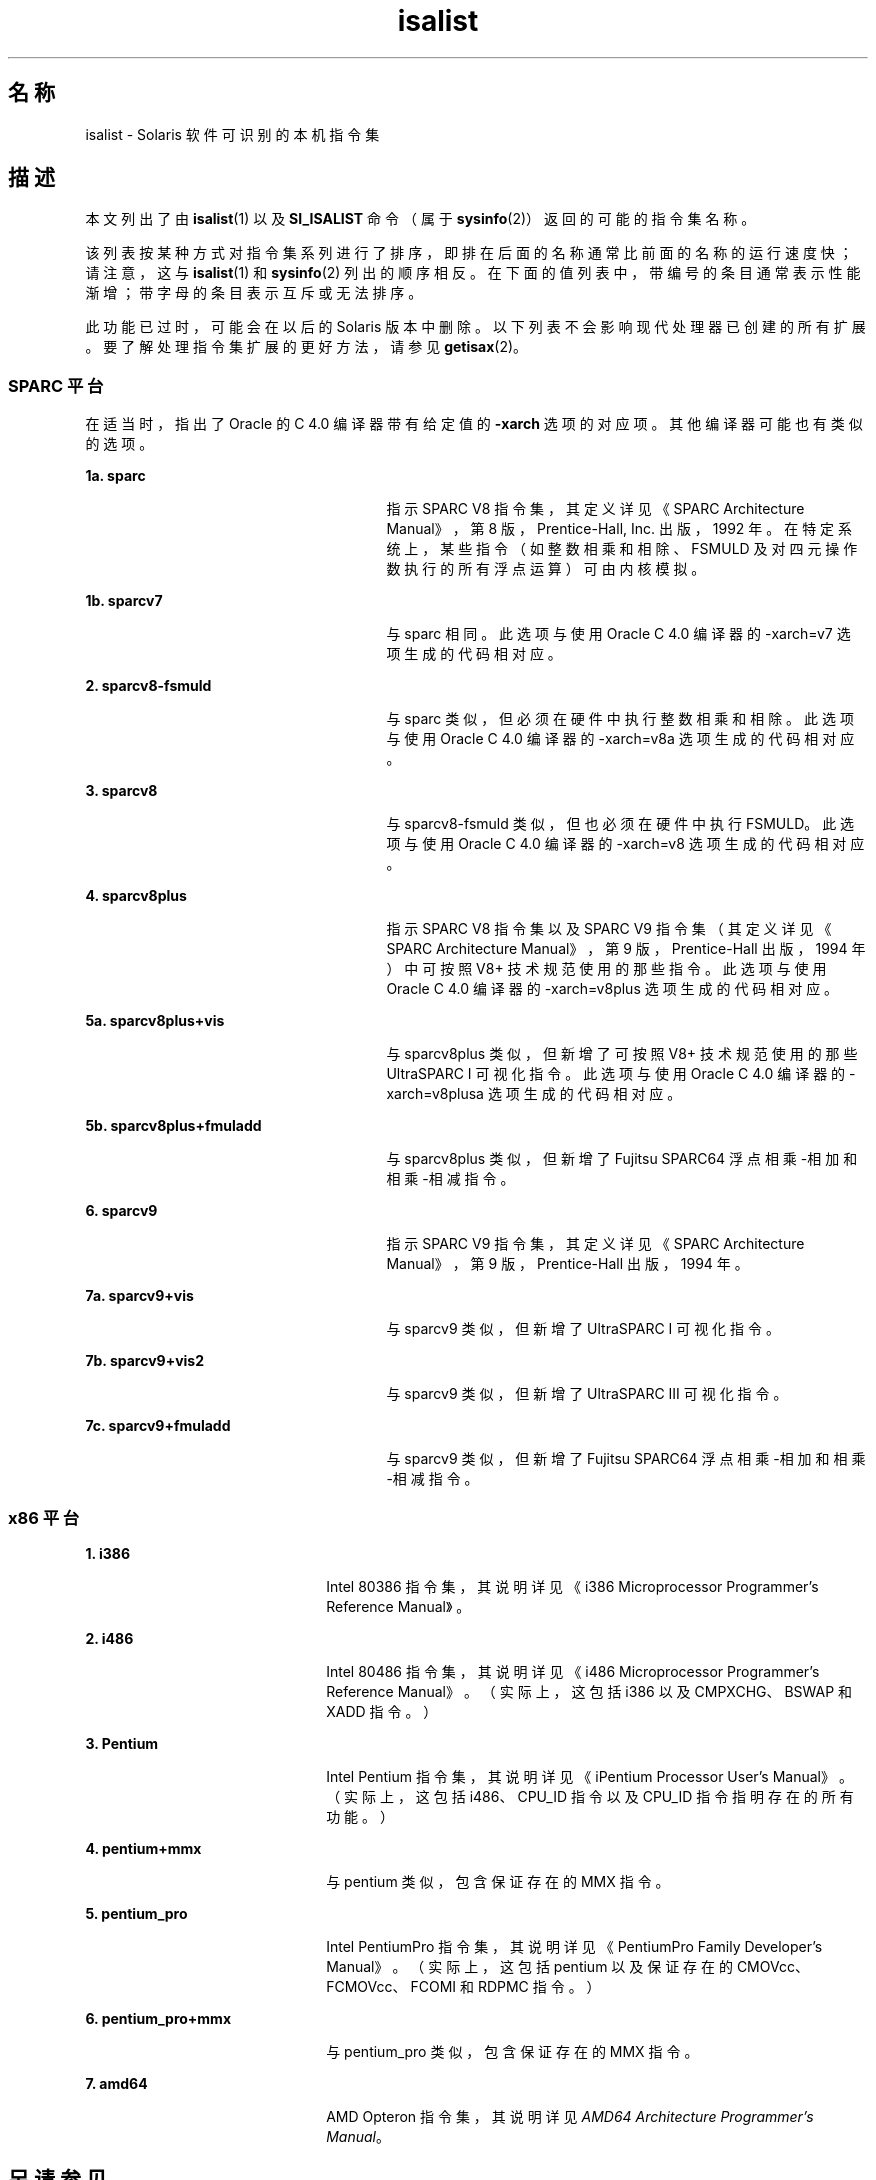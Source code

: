 '\" te
.\" 版权所有 (c) 2008，Oracle 和/或其附属公司。保留所有权利。
.TH isalist 5 "2008 年 3 月 20 日" "SunOS 5.11" "标准、环境和宏"
.SH 名称
isalist \- Solaris 软件可识别的本机指令集
.SH 描述
.sp
.LP
本文列出了由 \fBisalist\fR(1) 以及 \fBSI_ISALIST\fR 命令（属于 \fBsysinfo\fR(2)）返回的可能的指令集名称。
.sp
.LP
该列表按某种方式对指令集系列进行了排序，即排在后面的名称通常比前面的名称的运行速度快；请注意，这与 \fBisalist\fR(1) 和 \fBsysinfo\fR(2) 列出的顺序相反。在下面的值列表中，带编号的条目通常表示性能渐增；带字母的条目表示互斥或无法排序。
.sp
.LP
此功能已过时，可能会在以后的 Solaris 版本中删除。以下列表不会影响现代处理器已创建的所有扩展。要了解处理指令集扩展的更好方法，请参见 \fBgetisax\fR(2)。
.SS "SPARC 平台"
.sp
.LP
在适当时，指出了 Oracle 的 C 4.0 编译器带有给定值的 \fB-xarch\fR 选项的对应项。其他编译器可能也有类似的选项。
.sp
.ne 2
.mk
.na
\fB1a. \fBsparc\fR\fR
.ad
.RS 27n
.rt  
指示 SPARC V8 指令集，其定义详见\fI\fR《SPARC Architecture Manual》，第 8 版，Prentice-Hall, Inc. 出版，1992 年。在特定系统上，某些指令（如整数相乘和相除、FSMULD 及对四元操作数执行的所有浮点运算）可由内核模拟。
.RE

.sp
.ne 2
.mk
.na
\fB1b. \fBsparcv7\fR\fR
.ad
.RS 27n
.rt  
与 sparc 相同。此选项与使用 Oracle C 4.0 编译器的 -xarch=v7 选项生成的代码相对应。
.RE

.sp
.ne 2
.mk
.na
\fB2. \fBsparcv8-fsmuld\fR\fR
.ad
.RS 27n
.rt  
与 sparc 类似，但必须在硬件中执行整数相乘和相除。此选项与使用 Oracle C 4.0 编译器的 -xarch=v8a 选项生成的代码相对应。
.RE

.sp
.ne 2
.mk
.na
\fB3. \fBsparcv8\fR\fR
.ad
.RS 27n
.rt  
与 sparcv8-fsmuld 类似，但也必须在硬件中执行 FSMULD。此选项与使用 Oracle C 4.0 编译器的 -xarch=v8 选项生成的代码相对应。
.RE

.sp
.ne 2
.mk
.na
\fB4. \fBsparcv8plus\fR\fR
.ad
.RS 27n
.rt  
指示 SPARC V8 指令集以及 SPARC V9 指令集（其定义详见\fI\fR《SPARC Architecture Manual》，第 9 版，Prentice-Hall 出版，1994 年）中可按照 V8+ 技术规范\fI\fR使用的那些指令。此选项与使用 Oracle C 4.0 编译器的 -xarch=v8plus 选项生成的代码相对应。
.RE

.sp
.ne 2
.mk
.na
\fB5a. \fBsparcv8plus+vis\fR\fR
.ad
.RS 27n
.rt  
与 sparcv8plus 类似，但新增了可按照 \fI\fRV8+ 技术规范使用的那些 UltraSPARC I 可视化指令。此选项与使用 Oracle C 4.0 编译器的 -xarch=v8plusa 选项生成的代码相对应。
.RE

.sp
.ne 2
.mk
.na
\fB5b. \fBsparcv8plus+fmuladd\fR\fR
.ad
.RS 27n
.rt  
与 sparcv8plus 类似，但新增了 Fujitsu SPARC64 浮点相乘-相加和相乘-相减指令。
.RE

.sp
.ne 2
.mk
.na
\fB6. \fBsparcv9\fR\fR
.ad
.RS 27n
.rt  
指示 SPARC V9 指令集，其定义详见\fI\fR《SPARC Architecture Manual》，第 9 版，Prentice-Hall 出版，1994 年。
.RE

.sp
.ne 2
.mk
.na
\fB7a. \fBsparcv9+vis\fR\fR
.ad
.RS 27n
.rt  
与 sparcv9 类似，但新增了 UltraSPARC I 可视化指令。
.RE

.sp
.ne 2
.mk
.na
\fB7b. \fBsparcv9+vis2\fR\fR
.ad
.RS 27n
.rt  
与 sparcv9 类似，但新增了 UltraSPARC III 可视化指令。
.RE

.sp
.ne 2
.mk
.na
\fB7c. \fBsparcv9+fmuladd\fR\fR
.ad
.RS 27n
.rt  
与 sparcv9 类似，但新增了 Fujitsu SPARC64 浮点相乘-相加和相乘-相减指令。
.RE

.SS "x86 平台"
.sp
.ne 2
.mk
.na
\fB1. \fBi386\fR\fR
.ad
.RS 22n
.rt  
Intel 80386 指令集，其说明详见\fI\fR《i386 Microprocessor Programmer's Reference Manual》。
.RE

.sp
.ne 2
.mk
.na
\fB2. \fBi486\fR\fR
.ad
.RS 22n
.rt  
Intel 80486 指令集，其说明详见\fI\fR《i486 Microprocessor Programmer's Reference Manual》。（实际上，这包括 i386 以及 CMPXCHG、BSWAP 和 XADD 指令。）
.RE

.sp
.ne 2
.mk
.na
\fB3. \fBPentium\fR\fR
.ad
.RS 22n
.rt  
Intel Pentium 指令集，其说明详见\fI\fR《iPentium Processor User's Manual》。（实际上，这包括 i486、CPU_ID 指令以及 CPU_ID 指令指明存在的所有功能。）
.RE

.sp
.ne 2
.mk
.na
\fB4. \fBpentium+mmx\fR\fR
.ad
.RS 22n
.rt  
与 pentium 类似，包含保证存在的 MMX 指令。
.RE

.sp
.ne 2
.mk
.na
\fB5. \fBpentium_pro\fR\fR
.ad
.RS 22n
.rt  
Intel PentiumPro 指令集，其说明详见\fI\fR《PentiumPro Family Developer's Manual》。（实际上，这包括 pentium 以及保证存在的 CMOVcc、FCMOVcc、FCOMI 和 RDPMC 指令。）
.RE

.sp
.ne 2
.mk
.na
\fB6. \fBpentium_pro+mmx\fR\fR
.ad
.RS 22n
.rt  
与 pentium_pro 类似，包含保证存在的 MMX 指令。
.RE

.sp
.ne 2
.mk
.na
\fB7. \fBamd64\fR\fR
.ad
.RS 22n
.rt  
AMD Opteron 指令集，其说明详见\fIAMD64 Architecture Programmer's Manual\fR。
.RE

.SH 另请参见
.sp
.LP
\fBisalist\fR(1)、\fBgetisax\fR(2)、\fBsysinfo\fR(2) 
